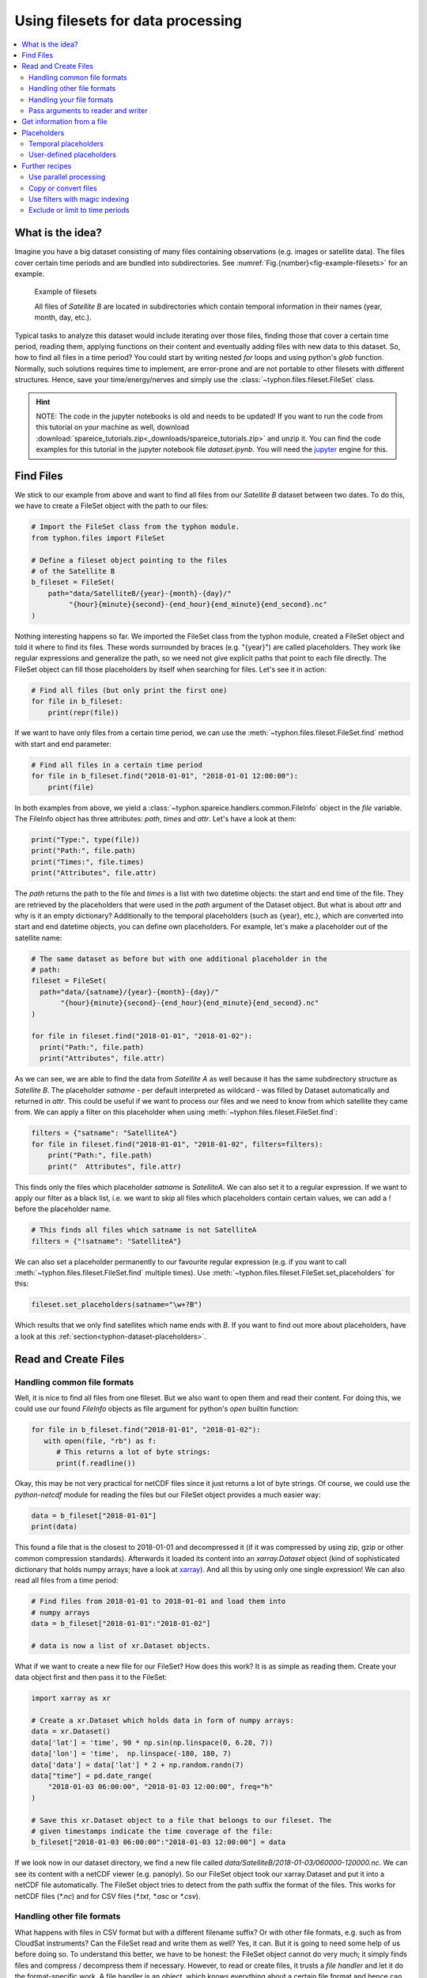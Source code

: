 Using filesets for data processing
##################################

.. contents:: :local:

.. highlight:: python
   :linenothreshold: 5


What is the idea?
=================

Imagine you have a big dataset consisting of many files containing observations
(e.g. images or satellite data). The files cover certain time periods and
are bundled into subdirectories. See
:numref:`Fig.{number}<fig-example-filesets>` for an example.

.. _fig-example-filesets:

.. figure:: _figures/example_filesets.png
   :scale: 50 %
   :alt: screen shot of dataset directory structure

   Example of filesets

   All files of *Satellite B* are located in subdirectories which
   contain temporal information in their names (year, month, day, etc.).

Typical tasks to analyze this dataset would include iterating over those
files, finding those that cover a certain time period, reading them, applying
functions on their content and eventually adding files with new data to this
dataset. So, how to find all files in a time period? You could start by writing
nested *for* loops and using python's *glob* function. Normally, such solutions
requires time to implement, are error-prone and are not portable to other
filesets with different structures. Hence, save your time/energy/nerves and
simply use the :class:`~typhon.files.fileset.FileSet` class.

.. Hint::
   NOTE: The code in the jupyter notebooks is old and needs to be updated!
   If you want to run the code from this tutorial on your machine as well,
   download
   :download:`spareice_tutorials.zip<_downloads/spareice_tutorials.zip>` and
   unzip it. You can find the code examples for this tutorial in the jupyter
   notebook file *dataset.ipynb*. You will need the jupyter_ engine for this.

.. _jupyter: http://jupyter.org/install.html

Find Files
==========

We stick to our example from above and want to find all files from our
*Satellite B* dataset between two dates. To do this, we have to create a
FileSet object with the path to our files:

.. code-block:: python

   # Import the FileSet class from the typhon module.
   from typhon.files import FileSet

   # Define a fileset object pointing to the files
   # of the Satellite B
   b_fileset = FileSet(
       path="data/SatelliteB/{year}-{month}-{day}/"
            "{hour}{minute}{second}-{end_hour}{end_minute}{end_second}.nc"
   )

Nothing interesting happens so far. We imported the FileSet class from the
typhon module, created a FileSet object and told it where to find its files.
These words surrounded by braces (e.g. "{year}") are called placeholders. They
work like regular expressions and generalize the path, so we need not give 
explicit paths that point to each file directly. The FileSet object can fill
those placeholders by itself when searching for files. Let's see it in action:

.. code-block:: python

   # Find all files (but only print the first one)
   for file in b_fileset:
       print(repr(file))

.. code-block:: none
   :caption: Output:

   .../data/SatelliteB/2018-01-01/000000-050000.nc
   .../data/SatelliteB/2018-01-01/050000-100000.nc
   .../data/SatelliteB/2018-01-01/100000-150000.nc
   .../data/SatelliteB/2018-01-01/150000-200000.nc
   .../data/SatelliteB/2018-01-01/200000-010000.nc
   .../data/SatelliteB/2018-01-02/010000-060000.nc
   .../data/SatelliteB/2018-01-02/060000-110000.nc
   .../data/SatelliteB/2018-01-02/110000-160000.nc
   .../data/SatelliteB/2018-01-02/160000-210000.nc
   .../data/SatelliteB/2018-01-02/210000-020000.nc
   .../data/SatelliteB/2018-01-03/060000-120000.nc

If we want to have only files from a certain time period, we can use the
:meth:`~typhon.files.fileset.FileSet.find` method with start and end parameter:

.. code-block:: python

   # Find all files in a certain time period
   for file in b_fileset.find("2018-01-01", "2018-01-01 12:00:00"):
       print(file)

.. code-block:: none
   :caption: Output:

   .../data/SatelliteB/2018/01/01/000000-050000.nc
   .../data/SatelliteB/2018/01/01/050000-100000.nc

In both examples from above, we yield a
:class:`~typhon.spareice.handlers.common.FileInfo` object in the `file`
variable. The FileInfo object has three attributes: *path*, *times* and *attr*.
Let's have a look at them:

.. code-block:: python

   print("Type:", type(file))
   print("Path:", file.path)
   print("Times:", file.times)
   print("Attributes", file.attr)

.. code-block:: none
   :caption: Output:

   Type: <class 'typhon.files.handlers.common.FileInfo'>
   Path: .../data/SatelliteB/2018-01-03/060000-120000.nc
   Times: [datetime.datetime(2018, 1, 3, 6, 0), datetime.datetime(2018, 1, 3, 12, 0)]
   Attributes: {}

The *path* returns the path to the file and *times* is a list with
two datetime objects: the start and end time of the file. They are retrieved by
the placeholders that were used in the `path` argument of the Dataset object.
But what is about *attr* and why is it an empty dictionary? Additionally to the
temporal placeholders (such as {year}, etc.), which are converted into start
and end datetime objects, you can define own placeholders. For example, let's
make a placeholder out of the satellite name:

.. code-block:: python

   # The same dataset as before but with one additional placeholder in the
   # path:
   fileset = FileSet(
     path="data/{satname}/{year}-{month}-{day}/"
          "{hour}{minute}{second}-{end_hour}{end_minute}{end_second}.nc"
   )

   for file in fileset.find("2018-01-01", "2018-01-02"):
     print("Path:", file.path)
     print("Attributes", file.attr)

.. code-block:: none
   :caption: Output:

   Path: .../data/SatelliteA/2018-01-01/000000-040000.nc
   Attributes {'satname': 'SatelliteA'}
   Path: .../data/SatelliteB/2018-01-01/000000-050000.nc
   Attributes {'satname': 'SatelliteB'}
   Path: .../data/SatelliteA/2018-01-01/040000-080000.nc
   Attributes {'satname': 'SatelliteA'}
   Path: .../data/SatelliteB/2018-01-01/050000-100000.nc
   Attributes {'satname': 'SatelliteB'}
   Path: .../data/SatelliteA/2018-01-01/080000-120000.nc
   Attributes {'satname': 'SatelliteA'}
   Path: .../data/SatelliteB/2018-01-01/100000-150000.nc
   Attributes {'satname': 'SatelliteB'}
   Path: .../data/SatelliteA/2018-01-01/120000-160000.nc
   Attributes {'satname': 'SatelliteA'}
   Path: .../data/SatelliteB/2018-01-01/150000-200000.nc
   Attributes {'satname': 'SatelliteB'}
   Path: .../data/SatelliteA/2018-01-01/160000-200000.nc
   Attributes {'satname': 'SatelliteA'}
   Path: .../data/SatelliteA/2018-01-01/200000-000000.nc
   Attributes {'satname': 'SatelliteA'}
   Path: .../data/SatelliteB/2018-01-01/200000-010000.nc
   Attributes {'satname': 'SatelliteB'}

As we can see, we are able to find the data from *Satellite A* as well because
it has the same subdirectory structure as *Satellite B*. The placeholder
*satname* - per default interpreted as wildcard - was filled by Dataset
automatically and returned in *attr*. This could be useful if we want to
process our files and we need to know from which satellite they came from. We
can apply a filter on this placeholder when using
:meth:`~typhon.files.fileset.FileSet.find`:

.. code-block:: python

   filters = {"satname": "SatelliteA"}
   for file in fileset.find("2018-01-01", "2018-01-02", filters=filters):
       print("Path:", file.path)
       print("  Attributes", file.attr)

This finds only the files which placeholder *satname* is *SatelliteA*. We can
also set it to a regular expression. If we want to apply our filter as a black
list, i.e. we want to skip all files which placeholders contain certain values,
we can add a *!* before the placeholder name.

.. code-block:: python

   # This finds all files which satname is not SatelliteA
   filters = {"!satname": "SatelliteA"}

We can also set a placeholder permanently to our favourite regular expression
(e.g. if you want to call :meth:`~typhon.files.fileset.FileSet.find`
multiple times). Use
:meth:`~typhon.files.fileset.FileSet.set_placeholders` for this:

.. code-block:: python

   fileset.set_placeholders(satname="\w+?B")

Which results that we only find satellites which name ends with *B*. If you
want to find out more about placeholders, have a look at this
:ref:`section<typhon-dataset-placeholders>`.


Read and Create Files
=====================

Handling common file formats
++++++++++++++++++++++++++++

Well, it is nice to find all files from one fileset. But we also want to open
them and read their content. For doing this, we could use our found `FileInfo`
objects as file argument for python's `open` builtin function:

.. code-block:: python

   for file in b_fileset.find("2018-01-01", "2018-01-02"):
      with open(file, "rb") as f:
         # This returns a lot of byte strings:
         print(f.readline())

Okay, this may be not very practical for netCDF files since it just returns a
lot of byte strings. Of course, we could use the `python-netcdf`
module for reading the files but our FileSet object provides a much easier way:

.. code-block:: python

   data = b_fileset["2018-01-01"]
   print(data)

.. code-block:: none
   :caption: Output:

   <xarray.Dataset>
   Dimensions:  (time: 15)
   Coordinates:
     * time     (time) datetime64[ns] 2018-01-01 2018-01-01T00:20:00 ...
   Data variables:
       lat      (time) float64 ...
       lon      (time) float64 ...
       data     (time) float64 ...

This found a file that is the closest to 2018-01-01 and decompressed it (if it
was compressed by using zip, gzip or other common compression standards).
Afterwards it loaded its content into an `xarray.Dataset` object (kind of
sophisticated dictionary that holds numpy arrays; have a look at xarray_). And
all this by using only one single expression! We can also read all files from a
time period:

.. _xarray: http://xarray.pydata.org/en/stable/

.. code-block:: python

   # Find files from 2018-01-01 to 2018-01-01 and load them into
   # numpy arrays
   data = b_fileset["2018-01-01":"2018-01-02"]

   # data is now a list of xr.Dataset objects.

What if we want to create a new file for our FileSet? How does this work? It
is as simple as reading them. Create your data object first and then pass it to
the FileSet:

.. code-block:: python

   import xarray as xr

   # Create a xr.Dataset which holds data in form of numpy arrays:
   data = xr.Dataset()
   data['lat'] = 'time', 90 * np.sin(np.linspace(0, 6.28, 7))
   data['lon'] = 'time',  np.linspace(-180, 180, 7)
   data['data'] = data['lat'] * 2 + np.random.randn(7)
   data["time"] = pd.date_range(
       "2018-01-03 06:00:00", "2018-01-03 12:00:00", freq="h"
   )

   # Save this xr.Dataset object to a file that belongs to our fileset. The
   # given timestamps indicate the time coverage of the file:
   b_fileset["2018-01-03 06:00:00":"2018-01-03 12:00:00"] = data

If we look now in our dataset directory, we find a new file called
*data/SatelliteB/2018-01-03/060000-120000.nc*. We can see its content with a
netCDF viewer (e.g. panoply). So our FileSet object took our xarray.Dataset and
put it into a netCDF file automatically. The FileSet object tries to detect
from the path suffix the format of the files. This works for netCDF files
(*\*.nc*) and for CSV files (*\*.txt*, *\*.asc* or *\*.csv*).

Handling other file formats
+++++++++++++++++++++++++++

What happens with files in CSV format but with a different filename suffix? Or
with other file formats, e.g. such as from CloudSat instruments? Can the
FileSet read and write them as well? Yes, it can. But it is going to need some
help of us before doing so. To understand this better, we have to be honest:
the FileSet object cannot do very much; it simply finds files and compress /
decompress them if necessary. However, to read or create files, it trusts a
*file handler* and let it do the format-specific work. A file handler is an
object, which knows everything about a certain file format and hence can read
it or use it to write a new file. The FileSet object automatically tries to
find an adequate file handler according to the filename suffix. Hence, it knew
that our files from *Satellite B* (with the suffix *.nc*) have to be opened
with the
:class:`~typhon.spareice.handlers.common.NetCDF4` file handler.

If we want to use another file handler, we can set the file handler by
ourselves. Let's demonstrate this by using another fileset, e.g. data from
*Satellite C*. Its structure looks like this:

.. _fig-example-dataset_c:

.. figure:: _figures/example_fileset_c.png
   :scale: 50 %
   :alt: screen shot of dataset directory structure

   Files of Satellite C


The files are stored in a different directory structure and are in CSV format.
Instead of having subdirectories with month and day, we now have subdirectories
with the so-called day-of-year (all days since the start of the year). Do not
worry, the FileSet object can handle this structure without any problems with
the temporal placeholder *doy*:

.. code-block:: python

   c_fileset = FileSet(
       path="data/SatelliteC/{year}-{doy}/{hour}{minute}{second}.dat",
   )

   for file in c_dataset.find("2018-01-01", "2018-01-02"):
      print(file)

.. code-block:: none
   :caption: Output

   .../data/SatelliteC/2018-001/000000.dat
      Start: 2018-01-01 00:00:00
      End: 2018-01-01 00:00:00
   ...

But if we try to open one of the files, the following happens:

.. code-block:: python

   data = c_dataset["2018-01-01"]

.. code-block:: none
   :caption: Output

   ---------------------------------------------------------------------------
   NoHandlerError                            Traceback (most recent call last)
   ...

   NoHandlerError: Could not read '.../data/SatelliteC/2018-001/000000.dat'!
      I do not know which file handler to use. Set one by yourself.


It cannot open the file because it could not retrieve a file handler from the
filename suffix. Let's help the Dataset object by setting its file handler to
:class:`~typhon.spareice.handlers.common.CSV` explicitly. Now it should be able
to open these CSV files.

.. code-block:: python

   # Import the CSV file handler
   from typhon.files import CSV

   # Use the CSV file handler for the c_fileset (you could do this also
   # during initialization of the FileSet object):
   c_fileset.handler = CSV()

   # Maybe, the file handler needs some additional information when
   # reading a file? We can set them by *FileSet.read_args*. For example,
   # this let the file handler interpret the column 'time' as timestamp
   # object. Have a look at the CSV file handler documentation
   # to know which else parameters you can pass via read_args:
   c_fileset.read_args={
       "parse_dates": ["time", ]
   }

   # This works now:
   c_fileset["2018-01-01"]

.. code-block:: none
   :caption: Output

   <xarray.Dataset>
   Dimensions:  (index: 15)
   Coordinates:
     * index    (index) int64 0 1 2 3 4 5 6 7 8 9 10 11 12 13 14
   Data variables:
       time     (index) datetime64[ns] 2018-01-01 2018-01-01T00:20:00 ...
       lat      (index) float64 50.59 53.21 55.42 57.21 58.57 59.48 59.94 ...
       lon      (index) float64 -180.0 -177.5 -175.0 -172.5 -170.0 -167.5 ...
       data     (index) float64 99.7 105.6 114.1 114.6 117.0 119.8 120.1 ...

There are more file handlers for other file formats. For example,
:class:`~typhon.files.handlers.cloudsat.CloudSat` can read CloudSat HDF4
files. Have a look at :ref:`typhon-handlers` for a complete list of official
handler classes in typhon. Every file handler might have its own specifications
and options, you can read about them in their documentations.

Handling your file formats
++++++++++++++++++++++++++

If you need a special format that is not covered by the official file handlers,
you can use the generic
:class:`~typhon.files.handlers.common.FileHandler` object and set customized
reader and writer functions. Another way - if you like object-oriented
programming - is to subclass
:class:`~typhon.files.handlers.common.FileHandler` and write your own file
handler class (see :doc:`handlers` for a tutorial). Since the latter is for
more advanced programmers, here is a simple but extensive example that shows
how to use your own reader and writer functions easily. This also shows how to
create a new fileset with many files on-the-fly:

.. code-block:: python

   from datetime import datetime, timedelta

   # Get the base class to use a customized file handler
   from typhon.files import FileHandler


   # Here are our reader and writer functions:
   def our_reader(file_info, lineno=0):
       """Read the nth line of a text file

       Args:
           file_info: A FileInfo object.
           lineno: Number of the line that should be read.
               Default is the 0th line (header).

       Returns:
           A string with the nth line
       """

       with open(file_info, "r") as file:
           return file.readlines()[lineno]


   def our_writer(data, file_info, mode="w"):
      """Append a text to a file

      Args:
          data: A string with content.
          file_info: A FileInfo object.
          mode: The writing mode. 'w' means overwriting
              (default) and 'a' means appending.

      Returns:
          None
      """

      with open(file_info, mode) as file:
          file.write(data)

   # Let's create a file handler with our functions
   our_handler = FileHandler(
       reader=our_reader,
       writer=our_writer,
   )

   # Let's create a new dataset and pass our own file handler
   our_dataset = FileSet(
      path="data/own_dataset/{year}/{doy}/{hour}{minute}{second}.txt",
      handler=our_handler,
   )

   # Fill the dataset with files covering the next two days:
   start = datetime(2018, 1, 1)
   for hour in range(0, 48, 4):
       timestamp = start + timedelta(hours=hour)

       # The content for each file:
       text = f"Header: {timestamp}\n" \
           + "1) First line...\n" \
           + "2) Second line...\n" \
           + "3) Third line...\n"

       # Write the text to a file (uses the
       # underlying our_writer function)
       our_dataset[timestamp] = text

   # Read files at once and get their header line
   # (uses the underlying our_reader function)
   print(our_dataset["2018-01-01":"2018-01-03"])

.. code-block:: none
   :caption: Output

   ['Header: 2018-01-01 00:00:00\n', 'Header: 2018-01-01 04:00:00\n',
    'Header: 2018-01-01 08:00:00\n', 'Header: 2018-01-01 12:00:00\n',
    'Header: 2018-01-01 16:00:00\n', 'Header: 2018-01-01 20:00:00\n',
    'Header: 2018-01-02 00:00:00\n', 'Header: 2018-01-02 04:00:00\n',
    'Header: 2018-01-02 08:00:00\n', 'Header: 2018-01-02 12:00:00\n',
    'Header: 2018-01-02 16:00:00\n', 'Header: 2018-01-02 20:00:00\n']

This script creates files containing one header line with a timestamp and some
further 'data' lines. With our new file handler we can read easily the header
line from each of those files. Great!

Pass arguments to reader and writer
+++++++++++++++++++++++++++++++++++

The `our_reader` function actually provides to return the nth line of the file
if the argument `lineno` is given. If we want to read files with additional
arguments for the underlying reader function, we cannot use the simple
expression with brackets any longer. We have to use the more extended version
in form of the :meth:`~typhon.files.fileset.FileSet.read` method instead:

.. code-block:: python

   # Find the closest file to this timestamp:
   file = our_dataset.find_closest("2018-01-01")

   # Pass the file and the additional argument 'lineno' to the
   # underlying our_reader function:
   data = our_dataset.read(file, lineno=2)

   print(file, "\nData:", data)

.. code-block:: none
   :caption: Output

   .../data/own_dataset/2018/001/000000.txt
     Start: 2018-01-01 00:00:00
     End: 2018-01-01 00:00:00
   Data: 2) Second line...

Using additional arguments for creating a file works very similar as above, we
can use :meth:`~typhon.files.fileset.FileSet.write` here. Another
difference is that we have to generate a filename first by using
:meth:`~typhon.files.fileset.FileSet.get_filename`.

.. code-block:: python

   # Generate a filename for our dataset and a given timestamp:
   filename = our_dataset.get_filename("2018-01-01 04:00:00")

   data = "4) Appended fourth line...\n"

   print(f"Append {data} to {filename}")

   # Pass the data, filename and the additional argument 'mode' to
   # the underlying our_writer function:
   our_dataset.write(data, filename, mode="a")

.. code-block:: none
   :caption: Output

   Append 4) Appended fourth line...
   to .../data/own_dataset/2018/001/000000.txt

How can we read the second lines from all files? We could do this:

.. code-block:: python

   for file in our_dataset:
      data = our_dataset.read(file, lineno=2)
      ...

If you want to use parallel workers to load the files faster (will not
make much difference for our small files here though), use
:meth:`~typhon.files.fileset.FileSet.icollect` in combination with a
for-loop or simply :meth:`~typhon.files.fileset.FileSet.collect` alone:

.. code-block:: python

   # Read the second line of each file:
   for data in our_dataset.icollect(read_args={"lineno": 2}):
      ...

   # OR

   # Read the second line of all files at once:
   data_list = our_dataset.collect(read_args={"lineno": 2})


Get information from a file
===========================

The Dataset object needs information about each file in order to find them
properly via :meth:`~typhon.files.fileset.FileSet.find`. Normally, this
happens by using :ref:`placeholders<typhon-dataset-placeholders>` in the files'
path and name. Each placeholder is represented by a regular expression that is
used to parse the filename. But sometimes this is not enough. For example, if
the filename provides not the end of the file's time coverage but the file does
not represent a single discrete point. Let's have a look at our *Satellite C*
for example:

.. code-block:: python

   from typhon.files import CSV

   # Create a CSV file handler that interprets the column 'time' as
   # timestamp object.
   csv_handler = CSV(
       read_csv={"parse_dates":["time", ]}
   )

   c_dataset = Dataset(
       path="data/SatelliteC/{year}/{doy}/{hour}{minute}{second}.dat.gz",
       handler=csv_handler,
   )

   for file in c_dataset.find("2018-01-01", "2018-01-01 8:00:00"):
       print(file)

.. code-block:: none
   :caption: Output

   .../data/SatelliteC/2018/001/000000.dat.gz
      Start: 2018-01-01 00:00:00
      End: 2018-01-01 00:00:00
   .../data/SatelliteC/2018/001/060000.dat.gz
      Start: 2018-01-01 06:00:00
      End: 2018-01-01 06:00:00

As we can see, are files interpreted as *discrete* files: their start time is
identical with their end time. But we know that is not true, e.g.
*.../data/SatelliteC/2018/001/000000.dat.gz* covers a period from almost six
hours:

.. code-block:: python

   data = c_dataset.read("data/SatelliteC/2018/001/000000.dat.gz")
   print("Start:", data["time"].min())
   print("End:", data["time"].max())

.. code-block:: none
   :caption: Output

   Start: 2018-01-01 00:00:00
   End: 2018-01-01 05:59:59

We have two options now:

1. Use the parameter *time_coverage* of the Dataset to specify the duration per
   file. Works only if each file has the same time coverage. This is the
   easiest and fastest option.
2. Using the file handler to get more information. The file handler can more
   than only reading or creating files in a specific format. If its method
   :meth:`~typhon.spareice.handlers.common.FileHandler.get_info` is set, it can
   complement information that could not be completely retrieved from the
   filename.

Let's try at first option 1:

.. code-block:: python

   c_dataset.time_coverage = "05:59:59 hours"

   for file in c_dataset.find("2018-01-01", "2018-01-01 8:00:00"):
      print(file)

.. code-block:: none
   :caption: Output

   .../data/SatelliteC/2018/001/000000.dat.gz
      Start: 2018-01-01 00:00:00
      End: 2018-01-01 05:59:59
   .../data/SatelliteC/2018/001/060000.dat.gz
      Start: 2018-01-01 06:00:00
      End: 2018-01-01 11:59:59

It works! But what if each file has an individual duration? Then we need to
define a file handler that have a `get_info` method:

TODO: The tutorial will be continued.


.. _typhon-dataset-placeholders:

Placeholders
============

Temporal placeholders
+++++++++++++++++++++

Allowed temporal placeholders in the *path* argument are:

+-------------+------------------------------------------+------------+
| Placeholder | Description                              | Example    |
+=============+==========================================+============+
| year        | Four digits indicating the year.         | 1999       |
+-------------+------------------------------------------+------------+
| year2       | Two digits indicating the year. [1]_     | 58 (=2058) |
+-------------+------------------------------------------+------------+
| month       | Two digits indicating the month.         | 09         |
+-------------+------------------------------------------+------------+
| day         | Two digits indicating the day.           | 08         |
+-------------+------------------------------------------+------------+
| doy         | Three digits indicating the day of       | 002        |
|             | the year.                                |            |
+-------------+------------------------------------------+------------+
| hour        | Two digits indicating the hour.          | 22         |
+-------------+------------------------------------------+------------+
| minute      | Two digits indicating the minute.        | 58         |
+-------------+------------------------------------------+------------+
| second      | Two digits indicating the second.        | 58         |
+-------------+------------------------------------------+------------+
| millisecond | Three digits indicating the millisecond. | 999        |
+-------------+------------------------------------------+------------+

.. [1] Numbers lower than 65 are interpreted as 20XX while numbers
   equal or greater are interpreted as 19XX (e.g. 65 = 1965,
   99 = 1999)

All those place holders are also allowed to have the prefix *end* (e.g.
*end_year*). The FileSet will use them to retrieve the start and end of the
time coverage from the file path.


User-defined placeholders
+++++++++++++++++++++++++

Further recipes
===============

TODO: Split this section and move it to FAQs.

Use parallel processing
+++++++++++++++++++++++

If you have many files in your fileset and you want to apply a function on all
of them, you can use :meth:`~typhon.files.fileset.FileSet.map` to apply this
function in parallel processes or threads.

This simple example collects the start times from all files with parallel
processes:

.. code-block:: python

   b_fileset = FileSet(
       path="data/SatelliteB/{year}-{month}-{day}/"
            "{hour}{minute}{second}-{end_hour}{end_minute}{end_second}.nc"
   )

   def get_start_time(file_info):
       """Simple function to get the start time from each file"""
       return file_info.times[0]

   # Collect all start times in parallel processes:
   start_times = b_fileset.map(get_start_time)

You can control which type of parallel workers is used by setting `worker_type`
to *process* or *thread*. The numbers of workers can be set via `max_workers`.

How about processing the content from all files in a subroutine? For example,
if we want to calculate the mean from all files. We can use the `on_content`
option for doing this.

.. code-block:: python

   def get_mean(data):
       """Simple function to get the average of the data"""
       return data["data"].mean()

   averaged_values = b_fileset.map(
       get_mean,
       # The on_content option passes the read content of the file instead its
       # info object to the function:
       on_content=True
   )

The `on_content` option passes the read content of the file instead of its info
object to the function. If you need the file info object as well, you can set
`pass_info` to *true*.

You can limit the time period that should be processed, by passing `start` and
`end`:

.. code-block:: python

   def get_mean(data):
       """Simple function to get the average of the data"""
       return data["data"].mean()

   averaged_values = b_fileset.map(
       get_mean, on_content=True, start="2018-01-01", end="2018-01-02",
   )

:meth:`~typhon.files.fileset.FileSet.map` always processes all files in the
given time period, waits for all results and returns them after the last worker
has finished. This might be very time-consuming for large filesets.
:meth:`~typhon.files.fileset.FileSet.imap` allows to process just a chunk of
the data and to get immediate results:

.. code-block:: python

   for mean in b_fileset.imap(get_mean, on_content=True):
      # After the first worker has finished, this will be run immediately:
      print(mean)

You should consider this option if your RAM is limited.

Copy or convert files
+++++++++++++++++++++

Use :meth:`~typhon.files.fileset.FileSet.move` to copy or convert files from a
fileset.

Use filters with magic indexing
+++++++++++++++++++++++++++++++

TODO


Exclude or limit to time periods
++++++++++++++++++++++++++++++++

TODO
